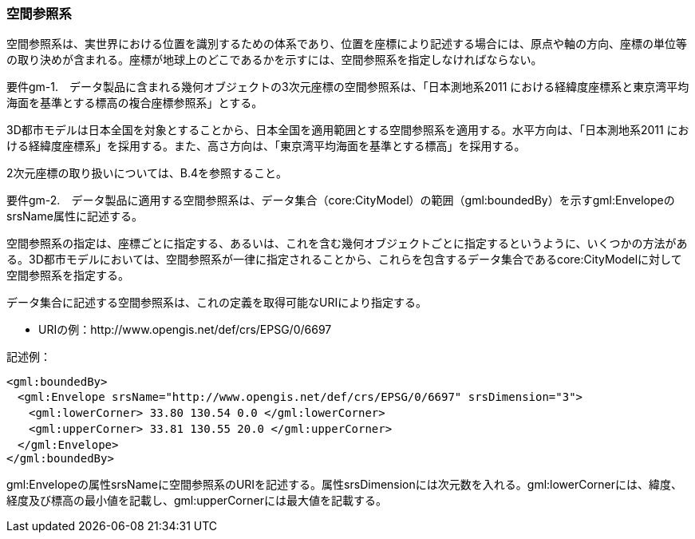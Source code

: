 [[tocB_02]]
=== 空間参照系

空間参照系は、実世界における位置を識別するための体系であり、位置を座標により記述する場合には、原点や軸の方向、座標の単位等の取り決めが含まれる。座標が地球上のどこであるかを示すには、空間参照系を指定しなければならない。

****
要件gm-1.　データ製品に含まれる幾何オブジェクトの3次元座標の空間参照系は、「日本測地系2011 における経緯度座標系と東京湾平均海面を基準とする標高の複合座標参照系」とする。
****

3D都市モデルは日本全国を対象とすることから、日本全国を適用範囲とする空間参照系を適用する。水平方向は、「日本測地系2011 における経緯度座標系」を採用する。また、高さ方向は、「東京湾平均海面を基準とする標高」を採用する。

2次元座標の取り扱いについては、B.4を参照すること。

****
要件gm-2.　データ製品に適用する空間参照系は、データ集合（core:CityModel）の範囲（gml:boundedBy）を示すgml:EnvelopeのsrsName属性に記述する。
****

空間参照系の指定は、座標ごとに指定する、あるいは、これを含む幾何オブジェクトごとに指定するというように、いくつかの方法がある。3D都市モデルにおいては、空間参照系が一律に指定されることから、これらを包含するデータ集合であるcore:CityModelに対して空間参照系を指定する。

データ集合に記述する空間参照系は、これの定義を取得可能なURIにより指定する。

[none]
*** URIの例：http://www.opengis.net/def/crs/EPSG/0/6697

記述例：

....
<gml:boundedBy>
　<gml:Envelope srsName="http://www.opengis.net/def/crs/EPSG/0/6697" srsDimension="3">
　　<gml:lowerCorner> 33.80 130.54 0.0 </gml:lowerCorner>
　　<gml:upperCorner> 33.81 130.55 20.0 </gml:upperCorner>
　</gml:Envelope>
</gml:boundedBy>
....

gml:Envelopeの属性srsNameに空間参照系のURIを記述する。属性srsDimensionには次元数を入れる。gml:lowerCornerには、緯度、経度及び標高の最小値を記載し、gml:upperCornerには最大値を記載する。

